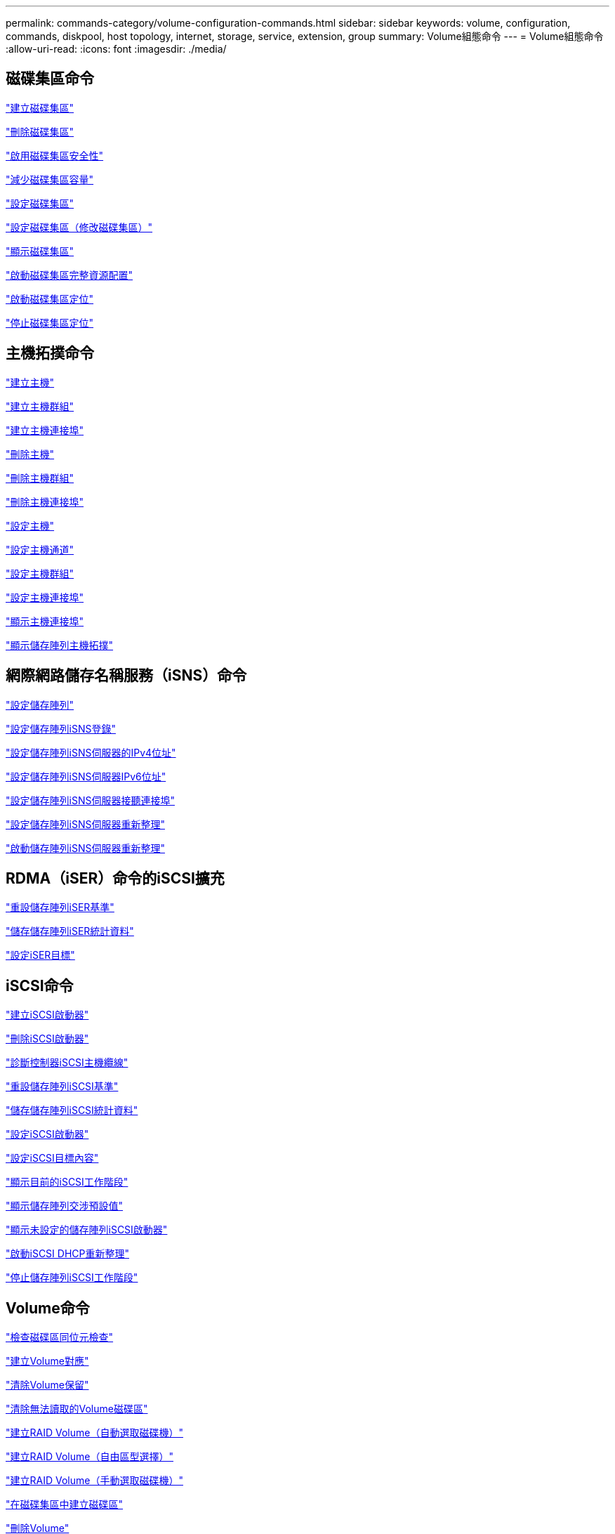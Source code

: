 ---
permalink: commands-category/volume-configuration-commands.html 
sidebar: sidebar 
keywords: volume, configuration, commands, diskpool, host topology, internet, storage, service, extension, group 
summary: Volume組態命令 
---
= Volume組態命令
:allow-uri-read: 
:icons: font
:imagesdir: ./media/




== 磁碟集區命令

link:../commands-a-z/create-diskpool.html["建立磁碟集區"]

link:../commands-a-z/delete-diskpool.html["刪除磁碟集區"]

link:../commands-a-z/enable-diskpool-security.html["啟用磁碟集區安全性"]

link:../commands-a-z/reduce-disk-pool-capacity.html["減少磁碟集區容量"]

link:../commands-a-z/set-disk-pool.html["設定磁碟集區"]

link:../commands-a-z/set-disk-pool-modify-disk-pool.html["設定磁碟集區（修改磁碟集區）"]

link:../commands-a-z/show-diskpool.html["顯示磁碟集區"]

link:../commands-a-z/start-diskpool-fullprovisioning.html["啟動磁碟集區完整資源配置"]

link:../commands-a-z/start-diskpool-locate.html["啟動磁碟集區定位"]

link:../commands-a-z/stop-diskpool-locate.html["停止磁碟集區定位"]



== 主機拓撲命令

link:../commands-a-z/create-host.html["建立主機"]

link:../commands-a-z/create-hostgroup.html["建立主機群組"]

link:../commands-a-z/create-hostport.html["建立主機連接埠"]

link:../commands-a-z/delete-host.html["刪除主機"]

link:../commands-a-z/delete-hostgroup.html["刪除主機群組"]

link:../commands-a-z/delete-hostport.html["刪除主機連接埠"]

link:../commands-a-z/set-host.html["設定主機"]

link:../commands-a-z/set-hostchannel.html["設定主機通道"]

link:../commands-a-z/set-hostgroup.html["設定主機群組"]

link:../commands-a-z/set-hostport.html["設定主機連接埠"]

link:../commands-a-z/show-allhostports.html["顯示主機連接埠"]

link:../commands-a-z/show-storagearray-hosttopology.html["顯示儲存陣列主機拓撲"]



== 網際網路儲存名稱服務（iSNS）命令

link:../commands-a-z/set-storagearray.html["設定儲存陣列"]

link:../commands-a-z/set-storagearray-isnsregistration.html["設定儲存陣列iSNS登錄"]

link:../commands-a-z/set-storagearray-isnsipv4configurationmethod.html["設定儲存陣列iSNS伺服器的IPv4位址"]

link:../commands-a-z/set-storagearray-isnsipv6address.html["設定儲存陣列iSNS伺服器IPv6位址"]

link:../commands-a-z/set-storagearray-isnslisteningport.html["設定儲存陣列iSNS伺服器接聽連接埠"]

link:../commands-a-z/set-storagearray-isnsserverrefresh.html["設定儲存陣列iSNS伺服器重新整理"]

link:../commands-a-z/start-storagearray-isnsserverrefresh.html["啟動儲存陣列iSNS伺服器重新整理"]



== RDMA（iSER）命令的iSCSI擴充

link:../commands-a-z/reset-storagearray-iserstatsbaseline.html["重設儲存陣列iSER基準"]

link:../commands-a-z/save-storagearray-iserstatistics.html["儲存儲存陣列iSER統計資料"]

link:../commands-a-z/set-isertarget.html["設定iSER目標"]



== iSCSI命令

link:../commands-a-z/create-iscsiinitiator.html["建立iSCSI啟動器"]

link:../commands-a-z/delete-iscsiinitiator.html["刪除iSCSI啟動器"]

link:../commands-a-z/diagnose-controller-iscsihostport.html["診斷控制器iSCSI主機纜線"]

link:../commands-a-z/reset-storagearray-iscsistatsbaseline.html["重設儲存陣列iSCSI基準"]

link:../commands-a-z/diagnose-controller-iscsihostport.html["儲存儲存陣列iSCSI統計資料"]

link:../commands-a-z/set-iscsiinitiator.html["設定iSCSI啟動器"]

link:../commands-a-z/set-iscsitarget.html["設定iSCSI目標內容"]

link:../commands-a-z/show-iscsisessions.html["顯示目前的iSCSI工作階段"]

link:../commands-a-z/show-storagearray-iscsinegotiationdefaults.html["顯示儲存陣列交涉預設值"]

link:../commands-a-z/show-storagearray-unconfigurediscsiinitiators.html["顯示未設定的儲存陣列iSCSI啟動器"]

link:../commands-a-z/start-controller-iscsihostport-dhcprefresh.html["啟動iSCSI DHCP重新整理"]

link:../commands-a-z/stop-storagearray-iscsisession.html["停止儲存陣列iSCSI工作階段"]



== Volume命令

link:../commands-a-z/check-volume-parity.html["檢查磁碟區同位元檢查"]

link:../commands-a-z/create-mapping-volume.html["建立Volume對應"]

link:../commands-a-z/clear-volume-reservations.html["清除Volume保留"]

link:../commands-a-z/clear-volume-unreadablesectors.html["清除無法讀取的Volume磁碟區"]

link:../commands-a-z/create-raid-volume-automatic-drive-select.html["建立RAID Volume（自動選取磁碟機）"]

link:../commands-a-z/create-raid-volume-free-extent-based-select.html["建立RAID Volume（自由區型選擇）"]

link:../commands-a-z/create-raid-volume-manual-drive-select.html["建立RAID Volume（手動選取磁碟機）"]

link:../commands-a-z/create-volume-diskpool.html["在磁碟集區中建立磁碟區"]

link:../commands-a-z/delete-volume.html["刪除Volume"]

link:../commands-a-z/delete-volume-from-disk-pool.html["從磁碟集區刪除磁碟區"]

link:../commands-a-z/start-increasevolumecapacity-volume.html["增加磁碟集區或磁碟區群組中的磁碟區容量..."]

link:../commands-a-z/start-volume-initialize.html["初始化精簡磁碟區"]

link:../commands-a-z/recover-volume.html["恢復RAID Volume"]

link:../commands-a-z/remove-lunmapping.html["移除Volume LUN對應"]

link:../commands-a-z/repair-volume-parity.html["修復磁碟區同位元檢查"]

link:../commands-a-z/repair-data-parity.html["修復資料同位元檢查"]

link:../commands-a-z/set-thin-volume-attributes.html["設定精簡磁碟區屬性"]

link:../commands-a-z/set-volumes.html["設定磁碟集區中某個磁碟區的Volume屬性..."]

link:../commands-a-z/set-volume-group-attributes-for-volume-in-a-volume-group.html["設定Volume群組中某個Volume的Volume屬性..."]

link:../commands-a-z/set-volume-logicalunitnumber.html["設定Volume對應"]

link:../commands-a-z/show-volume.html["顯示精簡Volume"]

link:../commands-a-z/show-volume-summary.html["顯示Volume"]

link:../commands-a-z/show-volume-actionprogress.html["顯示Volume動作進度"]

link:../commands-a-z/show-volume-performancestats.html["顯示Volume效能統計資料"]

link:../commands-a-z/show-volume-reservations.html["顯示Volume保留"]

link:../commands-a-z/start-volume-initialization.html["啟動Volume初始化"]



== Volume群組命令

link:../commands-a-z/create-volumegroup.html["建立Volume群組"]

link:../commands-a-z/delete-volumegroup.html["刪除Volume群組"]

link:../commands-a-z/enable-volumegroup-security.html["啟用Volume群組安全性"]

link:../commands-a-z/revive-volumegroup.html["恢復Volume群組"]

link:../commands-a-z/set-volumegroup.html["設定Volume群組"]

link:../commands-a-z/set-volumegroup-forcedstate.html["設定Volume群組強制狀態"]

link:../commands-a-z/show-volumegroup.html["顯示Volume群組"]

link:../commands-a-z/show-volumegroup-exportdependencies.html["顯示Volume群組匯出相依性"]

link:../commands-a-z/show-volumegroup-importdependencies.html["顯示Volume群組匯入相依性"]

link:../commands-a-z/start-volumegroup-defragment.html["啟動Volume群組重組"]

link:../commands-a-z/start-volumegroup-export.html["開始Volume群組匯出"]

link:../commands-a-z/start-volumegroup-fullprovisioning.html["啟動Volume Group完整資源配置"]

link:../get-started/learn-about-volume-group-migration.html["瞭解Volume群組移轉（僅限CLI）"]

link:../commands-a-z/start-volumegroup-import.html["開始匯入Volume群組"]

link:../commands-a-z/start-volumegroup-locate.html["啟動Volume群組定位"]

link:../commands-a-z/stop-volumegroup-locate.html["停止Volume群組定位"]
